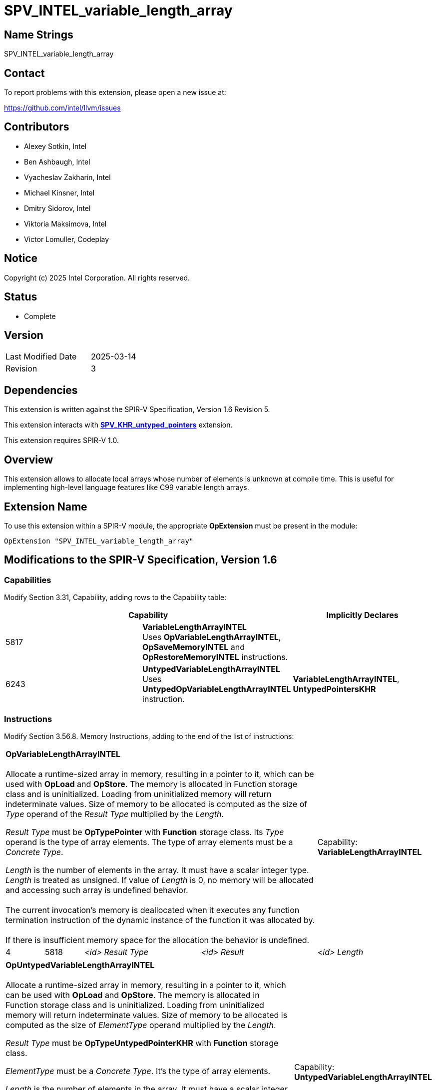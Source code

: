 SPV_INTEL_variable_length_array
===============================

:capability_token                 : pass:normal[5817]
:capability_untyped_token         : pass:normal[6243]
:OpVariableLengthArrayINTEL_token : pass:normal[5818]
:OpSaveMemoryINTEL_token          : pass:normal[5819]
:OpRestoreMemoryINTEL_token       : pass:normal[5820]
:OpUntypedVariableLengthArrayINTEL_token : pass:normal[6244]

:untyped_ptr_khr_url: https://github.com/KhronosGroup/SPIRV-Registry/blob/main/extensions/KHR/SPV_KHR_untyped_pointers.asciidoc

== Name Strings

SPV_INTEL_variable_length_array

== Contact

To report problems with this extension, please open a new issue at:

https://github.com/intel/llvm/issues

== Contributors

- Alexey Sotkin, Intel +
- Ben Ashbaugh, Intel +
- Vyacheslav Zakharin, Intel +
- Michael Kinsner, Intel +
- Dmitry Sidorov, Intel +
- Viktoria Maksimova, Intel +
- Victor Lomuller, Codeplay +

== Notice

Copyright (c) 2025 Intel Corporation.  All rights reserved.

== Status

* Complete

== Version

[width="40%",cols="25,25"]
|========================================
| Last Modified Date | 2025-03-14
| Revision           | 3
|========================================

== Dependencies

This extension is written against the SPIR-V Specification,
Version 1.6 Revision 5.

This extension interacts with {untyped_ptr_khr_url}[*SPV_KHR_untyped_pointers*] extension.

This extension requires SPIR-V 1.0.

== Overview

This extension allows to allocate local arrays whose number of elements is
unknown at compile time. This is useful for implementing high-level language
features like C99 variable length arrays.

== Extension Name

To use this extension within a SPIR-V module, the appropriate *OpExtension* must
be present in the module:

----
OpExtension "SPV_INTEL_variable_length_array"
----

== Modifications to the SPIR-V Specification, Version 1.6

=== Capabilities

Modify Section 3.31, Capability, adding rows to the Capability table:

--
[options="header"]
|====
2+^| Capability ^| Implicitly Declares 
| {capability_token} | *VariableLengthArrayINTEL* +
Uses *OpVariableLengthArrayINTEL*, *OpSaveMemoryINTEL* and *OpRestoreMemoryINTEL* instructions. +
|
| {capability_untyped_token} | *UntypedVariableLengthArrayINTEL* +
Uses *UntypedOpVariableLengthArrayINTEL* instruction. +
| *VariableLengthArrayINTEL*, *UntypedPointersKHR*
|====
--

=== Instructions

Modify Section 3.56.8. Memory Instructions, adding to the end of the list of
instructions:

[cols="1,1,3*3",width="100%"]
|=====
4+|[[OpVariableLengthArrayINTEL]]*OpVariableLengthArrayINTEL* +
 +
Allocate a runtime-sized array in memory, resulting in a pointer to it, which
can be used with *OpLoad* and *OpStore*. The memory is allocated in Function
storage class and is uninitialized. Loading from uninitialized memory will
return indeterminate values. Size of memory to be allocated is computed as the
size of 'Type' operand of the 'Result Type' multiplied by the 'Length'. +

'Result Type' must be *OpTypePointer* with *Function* storage class.
Its 'Type' operand is the type of array elements. The type of array elements
must be a _Concrete Type_. +

'Length' is the number of elements in the array. It must have a scalar integer
type. 'Length' is treated as unsigned. If value of 'Length' is 0, no memory will be
allocated and accessing such array is undefined behavior. +
 +
The current invocation’s memory is deallocated when it executes any function
termination instruction of the dynamic instance of the function it was
allocated by. +
 +
If there is insufficient memory space for the allocation the behavior
is undefined. +

1+|Capability: +
*VariableLengthArrayINTEL*
| 4 | {OpVariableLengthArrayINTEL_token}
| '<id>' 'Result Type'
| '<id>' 'Result'
| '<id>' 'Length'
|=====

[cols="1,1,4*3",width="100%"]
|=====
5+|[[OpUntypedVariableLengthArrayINTEL]]*OpUntypedVariableLengthArrayINTEL* +
 +
Allocate a runtime-sized array in memory, resulting in a pointer to it, which
can be used with *OpLoad* and *OpStore*. The memory is allocated in Function
storage class and is uninitialized. Loading from uninitialized memory will
return indeterminate values. Size of memory to be allocated is computed as the
size of 'ElementType' operand multiplied by the 'Length'. +

'Result Type' must be *OpTypeUntypedPointerKHR* with *Function* storage class. +

'ElementType' must be a _Concrete Type_. It's the type of array elements. +

'Length' is the number of elements in the array. It must have a scalar integer
type. 'Length' is treated as unsigned. If value of 'Length' is 0, no memory will be
allocated and accessing such array is undefined behavior. +
 +
The current invocation’s memory is deallocated when it executes any function
termination instruction of the dynamic instance of the function it was
allocated by. +
 +
If there is insufficient memory space for the allocation the behavior
is undefined. +

1+|Capability: +
*UntypedVariableLengthArrayINTEL*
| 5 | {OpUntypedVariableLengthArrayINTEL_token}
| '<id>' 'Result Type'
| '<id>' 'Result'
| '<id>' 'Element Type'
| '<id>' 'Length'
|=====

[cols="1,1,2*3",width="100%"]
|=====
3+|[[OpSaveMemoryINTEL]]*OpSaveMemoryINTEL* +
 +
Save the current state of the *Function* storage class memory. Returns a
pointer that should be passed to *OpRestoreMemoryINTEL*. When *OpRestoreMemoryINTEL*
is called it restores the saved state of the *Function* storage class memory by
deallocating memory allocated by every *OpVariableLengthArrayINTEL* or *OpUntypedVariableLengthArrayINTEL*
instructions executed after this *OpSaveMemoryINTEL*. +

'Result Type' must be a _pointer type_ with *Function* storage class. +
1+|Capability: +
*VariableLengthArrayINTEL*
| 3 | {OpSaveMemoryINTEL_token}
| '<id>' 'Result Type'
| '<id>' 'Result'
|=====

[cols="1a,1,1*3",width="100%"]
|=====
2+|[[OpRestoreMemoryINTEL]]*OpRestoreMemoryINTEL* +
 +
Restore the *Function* storage class memory to the state it was in when the
*OpSaveMemoryINTEL* was executed. +

'Ptr' is a pointer value returned by *OpSaveMemoryINTEL*.
It must be a _pointer type_ with *Function* storage class. +
 +
The behavior is undefined if 2 or more dynamic instances of this instruction use the result of the same dynamic instance as 'Ptr' operand. +
 +
If in the control flow graph there are multiple *OpRestoreMemoryINTEL* instructions postdominating multiple
*OpSaveMemoryINTEL* instructions, then *OpRestoreMemoryINTEL* instructions should be executed in the reversed order
of *OpSaveMemoryINTEL* instructions, otherwise the behavior is undefined. E.g. the following example is UB:

[source]
....
%state1 = OpSaveMemoryINTEL
%vla1 = OpVariableLengthArrayINTEL
%state2 = OpSaveMemoryINTEL
%vla2 = OpVariableLengthArrayINTEL
/* ... */
OpRestoreMemoryINTEL %state1
OpRestoreMemoryINTEL %state2 <--- causes double deallocation
....


1+|Capability: +
*VariableLengthArrayINTEL*
| 2 | {OpRestoreMemoryINTEL_token} | '<id>' 'Ptr'
|=====

== Validation Rules

 - In control flow graph every *OpVariableLengthArrayINTEL* and *OpUntypedVariableLengthArrayINTEL*
must be dominated by at least one *OpSaveMemoryINTEL*.

== Issues

. Can *OpVariableLengthArrayINTEL* be used without *OpSaveMemoryINTEL* and *OpRestoreMemoryINTEL*?
+
--
*RESOLVED*: It will result in undefined behavior.
--

. Should we mention that the memory should be automatically deallocated when
the control flow reaches the end of the (Function?) scope?
+
--
*RESOLVED*: reuse *OpVariable* definition.
--

. Should we restrict usage of the instructions declared in this extension to
uniform(convergent) control flow only?
+
--
*RESOLVED*: no, as each invocation owns its own *Function* memory.
--

. Should zero-length VLA allocation return nullptr?
+
--
*RESOLVED*: No. Yet accessing such allocation is undefined behavior.
--

. Should we clarify order of *OpRestoreMemoryINTEL* instructions when they are
postdominating several *OpSaveMemoryINTEL* instructions?
+
--
*RESOLVED*: If the order of deallocations is not reversed to the order of *OpSaveMemoryINTEL* instructions, then the behavior is undefined.
--

== Revision History

[cols="5,15,15,70"]
[options="header"]
|========================================
|Rev|Date|Author|Changes
|1|2020-08-31|Alexey Sotkin|*Initial revision*
|2|2025-01-28|Dmitry Sidorov|*Add untyped capability*
|3|2025-03-14|Dmitry Sidorov|*Add notes about UB in case of multiple deallocations*
|========================================

